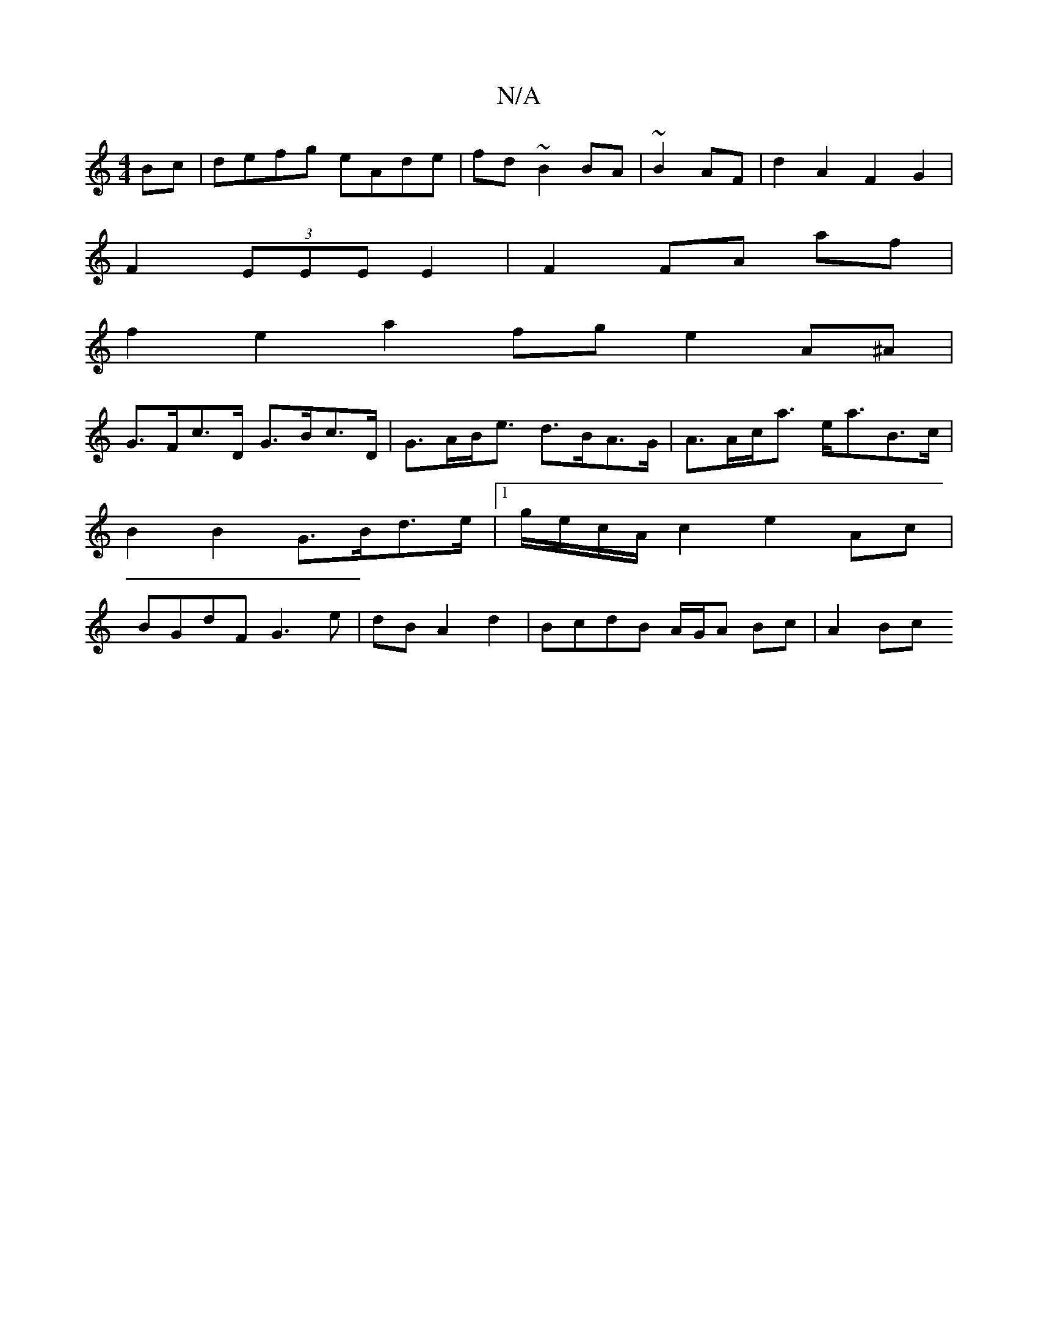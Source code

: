 X:1
T:N/A
M:4/4
R:N/A
K:Cmajor
2 Bc|defg eAde|fd~B2 BA|~B2 AF | d2 A2 F2 G2 |
F2 (3EEE E2 | F2 FA af |
f2 e2 a2 fg e2 A^A|
G>Fc>D G>Bc>D|G>AB<e d>BA>G| A>Ac<a e<aB>c| B2 B2 G>Bd>e|1 g/e/c/A/c2e2Ac|BGdF G3e|dBA2d2|BcdB A/G/A Bc|A2Bc